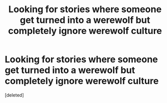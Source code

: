 #+TITLE: Looking for stories where someone get turned into a werewolf but completely ignore werewolf culture

* Looking for stories where someone get turned into a werewolf but completely ignore werewolf culture
:PROPERTIES:
:Score: 1
:DateUnix: 1494716767.0
:DateShort: 2017-May-14
:FlairText: Request
:END:
[deleted]

